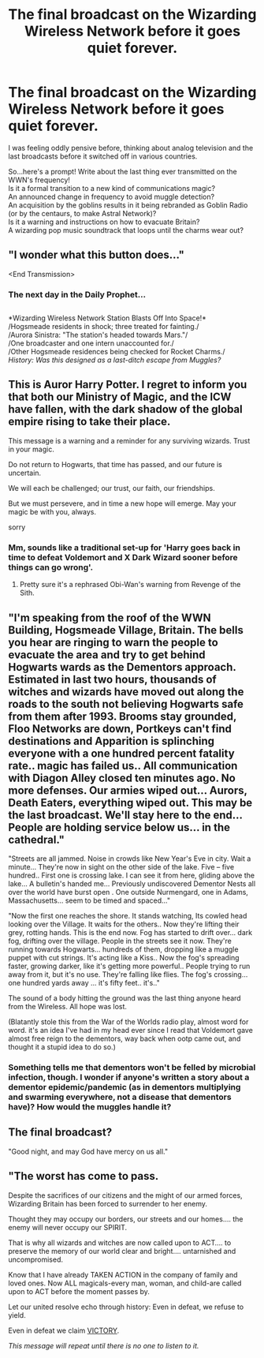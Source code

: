 #+TITLE: The final broadcast on the Wizarding Wireless Network before it goes quiet forever.

* The final broadcast on the Wizarding Wireless Network before it goes quiet forever.
:PROPERTIES:
:Author: Avaday_Daydream
:Score: 8
:DateUnix: 1554267224.0
:DateShort: 2019-Apr-03
:FlairText: Prompt
:END:
I was feeling oddly pensive before, thinking about analog television and the last broadcasts before it switched off in various countries.

So...here's a prompt! Write about the last thing ever transmitted on the WWN's frequency!\\
Is it a formal transition to a new kind of communications magic?\\
An announced change in frequency to avoid muggle detection?\\
An acquisition by the goblins results in it being rebranded as Goblin Radio (or by the centaurs, to make Astral Network)?\\
Is it a warning and instructions on how to evacuate Britain?\\
A wizarding pop music soundtrack that loops until the charms wear out?


** "I wonder what this button does..."

<End Transmission>
:PROPERTIES:
:Author: Taure
:Score: 17
:DateUnix: 1554275816.0
:DateShort: 2019-Apr-03
:END:

*** The next day in the Daily Prophet...

** 
   :PROPERTIES:
   :CUSTOM_ID: section
   :END:
*Wizarding Wireless Network Station Blasts Off Into Space!*\\
/Hogsmeade residents in shock; three treated for fainting./\\
/Aurora Sinistra: "The station's headed towards Mars."/\\
/One broadcaster and one intern unaccounted for./\\
/Other Hogsmeade residences being checked for Rocket Charms./\\
/History: Was this designed as a last-ditch escape from Muggles?/
:PROPERTIES:
:Author: Avaday_Daydream
:Score: 13
:DateUnix: 1554280179.0
:DateShort: 2019-Apr-03
:END:


** This is Auror Harry Potter. I regret to inform you that both our Ministry of Magic, and the ICW have fallen, with the dark shadow of the global empire rising to take their place.

This message is a warning and a reminder for any surviving wizards. Trust in your magic.

Do not return to Hogwarts, that time has passed, and our future is uncertain.

We will each be challenged; our trust, our faith, our friendships.

But we must persevere, and in time a new hope will emerge. May your magic be with you, always.

sorry
:PROPERTIES:
:Author: IlliterateJanitor
:Score: 12
:DateUnix: 1554282205.0
:DateShort: 2019-Apr-03
:END:

*** Mm, sounds like a traditional set-up for 'Harry goes back in time to defeat Voldemort and X Dark Wizard sooner before things can go wrong'.
:PROPERTIES:
:Author: Avaday_Daydream
:Score: 2
:DateUnix: 1554283890.0
:DateShort: 2019-Apr-03
:END:

**** Pretty sure it's a rephrased Obi-Wan's warning from Revenge of the Sith.
:PROPERTIES:
:Author: RedKorss
:Score: 7
:DateUnix: 1554316411.0
:DateShort: 2019-Apr-03
:END:


** "I'm speaking from the roof of the WWN Building, Hogsmeade Village, Britain. The bells you hear are ringing to warn the people to evacuate the area and try to get behind Hogwarts wards as the Dementors approach. Estimated in last two hours, thousands of witches and wizards have moved out along the roads to the south not believing Hogwarts safe from them after 1993. Brooms stay grounded, Floo Networks are down, Portkeys can't find destinations and Apparition is splinching everyone with a one hundred percent fatality rate.. magic has failed us.. All communication with Diagon Alley closed ten minutes ago. No more defenses. Our armies wiped out... Aurors, Death Eaters, everything wiped out. This may be the last broadcast. We'll stay here to the end... People are holding service below us... in the cathedral."

"Streets are all jammed. Noise in crowds like New Year's Eve in city. Wait a minute... They're now in sight on the other side of the lake. Five -- five hundred.. First one is crossing lake. I can see it from here, gliding above the lake... A bulletin's handed me... Previously undiscovered Dementor Nests all over the world have burst open . One outside Nurmengard, one in Adams, Massachusetts... seem to be timed and spaced..."

"Now the first one reaches the shore. It stands watching, Its cowled head looking over the Village. It waits for the others.. Now they're lifting their grey, rotting hands. This is the end now. Fog has started to drift over... dark fog, drifting over the village. People in the streets see it now. They're running towards Hogwarts... hundreds of them, dropping like a muggle puppet with cut strings. It's acting like a Kiss.. Now the fog's spreading faster, growing darker, like it's getting more powerful.. People trying to run away from it, but it's no use. They're falling like flies. The fog's crossing... one hundred yards away ... it's fifty feet.. it's.."

The sound of a body hitting the ground was the last thing anyone heard from the Wireless. All hope was lost.

(Blatantly stole this from the War of the Worlds radio play, almost word for word. it's an idea I've had in my head ever since I read that Voldemort gave almost free reign to the dementors, way back when ootp came out, and thought it a stupid idea to do so.)
:PROPERTIES:
:Author: Malaphesto
:Score: 5
:DateUnix: 1554295768.0
:DateShort: 2019-Apr-03
:END:

*** Something tells me that dementors won't be felled by microbial infection, though. I wonder if anyone's written a story about a dementor epidemic/pandemic (as in dementors multiplying and swarming everywhere, not a disease that dementors have)? How would the muggles handle it?
:PROPERTIES:
:Author: Avaday_Daydream
:Score: 3
:DateUnix: 1554329824.0
:DateShort: 2019-Apr-04
:END:


** The final broadcast?

"Good night, and may God have mercy on us all."
:PROPERTIES:
:Author: Krististrasza
:Score: 2
:DateUnix: 1554295803.0
:DateShort: 2019-Apr-03
:END:


** "The worst has come to pass.

Despite the sacrifices of our citizens and the might of our armed forces, Wizarding Britain has been forced to surrender to her enemy.

Thought they may occupy our borders, our streets and our homes.... the enemy will never occupy our SPIRIT.

That is why all wizards and witches are now called upon to ACT.... to preserve the memory of our world clear and bright.... untarnished and uncompromised.

Know that I have already TAKEN ACTION in the company of family and loved ones. Now ALL magicals-every man, woman, and child-are called upon to ACT before the moment passes by.

Let our united resolve echo through history: Even in defeat, we refuse to yield.

Even in defeat we claim [[https://www.youtube.com/watch?v=3c66w6fVqOI&t=6s][VICTORY]].

/This message will repeat until there is no one to listen to it./
:PROPERTIES:
:Author: will1707
:Score: 2
:DateUnix: 1554384478.0
:DateShort: 2019-Apr-04
:END:
